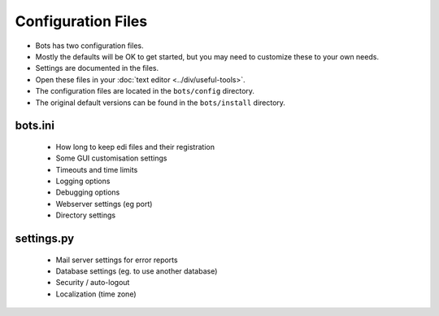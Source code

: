 Configuration Files
===================

* Bots has two configuration files.
* Mostly the defaults will be OK to get started, but you may need to customize these to your own needs.
* Settings are documented in the files.
* Open these files in your :doc:`text editor <../div/useful-tools>`.
* The configuration files are located in the ``bots/config`` directory.
* The original default versions can be found in the ``bots/install`` directory.


bots.ini
--------

    * How long to keep edi files and their registration
    * Some GUI customisation settings
    * Timeouts and time limits
    * Logging options
    * Debugging options
    * Webserver settings (eg port)
    * Directory settings


settings.py
-----------

    * Mail server settings for error reports
    * Database settings (eg. to use another database)
    * Security / auto-logout
    * Localization (time zone)
